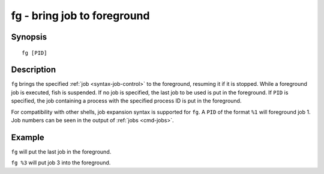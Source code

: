 .. _cmd-fg:

fg - bring job to foreground
============================

Synopsis
--------

::

    fg [PID]

Description
-----------

``fg`` brings the specified :ref:`job <syntax-job-control>` to the foreground, resuming it if it is stopped. While a foreground job is executed, fish is suspended. If no job is specified, the last job to be used is put in the foreground. If ``PID`` is specified, the job containing a process with the specified process ID is put in the foreground.

For compatibility with other shells, job expansion syntax is supported for ``fg``. A ``PID`` of the format ``%1`` will foreground job 1. Job numbers can be seen in the output of :ref:`jobs <cmd-jobs>`.

Example
-------

``fg`` will put the last job in the foreground.

``fg %3`` will put job 3 into the foreground.
